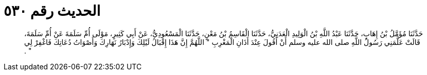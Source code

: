 
= الحديث رقم ٥٣٠

[quote.hadith]
حَدَّثَنَا مُؤَمَّلُ بْنُ إِهَابٍ، حَدَّثَنَا عَبْدُ اللَّهِ بْنُ الْوَلِيدِ الْعَدَنِيُّ، حَدَّثَنَا الْقَاسِمُ بْنُ مَعْنٍ، حَدَّثَنَا الْمَسْعُودِيُّ، عَنْ أَبِي كَثِيرٍ، مَوْلَى أُمِّ سَلَمَةَ عَنْ أُمِّ سَلَمَةَ، قَالَتْ عَلَّمَنِي رَسُولُ اللَّهِ صلى الله عليه وسلم أَنْ أَقُولَ عِنْدَ أَذَانِ الْمَغْرِبِ ‏"‏ اللَّهُمَّ إِنَّ هَذَا إِقْبَالُ لَيْلِكَ وَإِدْبَارُ نَهَارِكَ وَأَصْوَاتُ دُعَاتِكَ فَاغْفِرْ لِي ‏"‏ ‏.‏